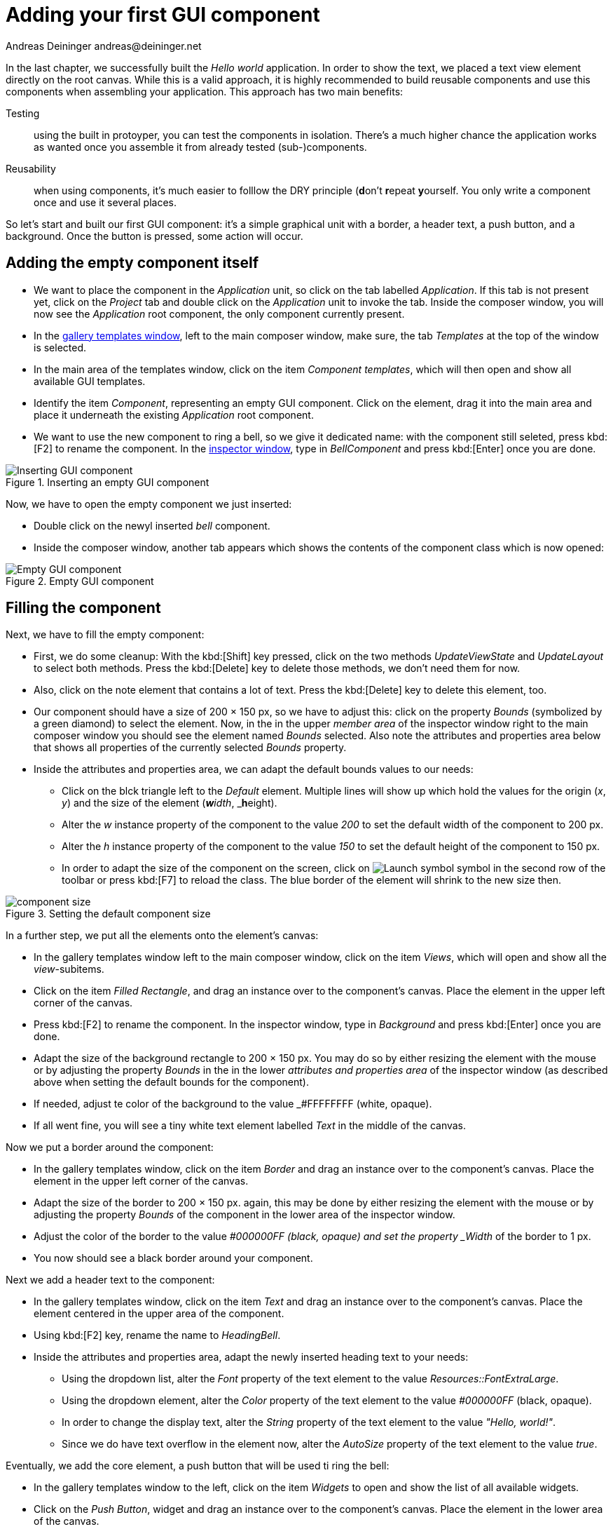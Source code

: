= Adding your first GUI component
Andreas Deininger andreas@deininger.net

In the last chapter, we successfully built the _Hello world_ application. In order to show the text, we placed a text view element directly on the root canvas. While this is a valid approach, it is highly recommended to build reusable components and use this components when assembling your application. This approach has two main benefits:

Testing:: using the built in protoyper, you can test the components in isolation. There's a much higher chance the application works as wanted once you assemble it from already tested (sub-)components.
Reusability:: when using components, it's much easier to folllow the DRY principle (**d**on't **r**epeat **y**ourself. You only write a component once and use it several places.

So let's start and built our first GUI component: it's a simple graphical unit with a border, a header text, a push button, and a background. Once the button is pressed, some action will occur. 

== Adding the empty component itself 

* We want to place the component in the _Application_ unit, so click on the tab labelled _Application_. If this tab is not present yet, click on the _Project_ tab and double click on the _Application_ unit to invoke the tab. Inside the composer window, you will now see the _Application_ root component, the only component currently present.

* In the https://doc.embedded-wizard.de/gallery-templates-window[gallery templates window^], left to the main composer window, make sure, the tab _Templates_ at the top of the window is selected.
* In the main area of the templates window, click on the item _Component templates_, which will then open and show all available GUI templates.
* Identify the item _Component_, representing an empty GUI component. Click on the element, drag it into the main area and place it underneath the existing _Application_ root component.
* We want to use the new component to ring a bell, so we give it dedicated name: with the component still seleted, press kbd:[F2] to rename the component. In the https://doc.embedded-wizard.de/inspector-window[inspector window^], type in _BellComponent_ and press kbd:[Enter] once you are done.

.Inserting an empty GUI component
image::InsertingComponent.png[Inserting GUI component]

Now, we have to open the empty component we just inserted:

* Double click on the newyl inserted _bell_ component.
* Inside the composer window, another tab appears which shows the contents of the component class which is now opened:

.Empty GUI component
image::EmptyComponent.png[Empty GUI component]

== Filling the component 

Next, we have to fill the empty component:

* First, we do some cleanup: With the kbd:[Shift] key pressed, click on the two methods _UpdateViewState_ and _UpdateLayout_ to select both methods. Press the kbd:[Delete] key to delete those methods, we don't need them for now.
* Also, click on the note element that contains a lot of text. Press the kbd:[Delete] key to delete this element, too.
* Our component should have a size of 200 × 150 px, so we have to adjust this: click on the property _Bounds_ (symbolized by a green diamond) to select the element. Now, in the in the upper _member area_ of the inspector window right to the main composer window you should see the element named _Bounds_ selected. Also note the attributes and properties area below that shows all properties of the currently selected _Bounds_ property.
* Inside the attributes and properties area, we can adapt the default bounds values to our needs:
** Click on the blck triangle left to the _Default_ element. Multiple lines will show up which hold the values for the origin (_x_, _y_) and the size of the element (_**w**idth_, _**h**eight).
** Alter the _w_ instance property of the component to the value _200_ to set the default width of the component to 200 px.
** Alter the _h_ instance property of the component to the value _150_ to set the default height of the component to 150 px.
** In order to adapt the size of the component on the screen, click on image:ReloadSymbol.png[Launch symbol] symbol in the second row of the toolbar or press kbd:[F7] to reload the class. The blue border of the element will shrink to the new size then.

.Setting the default component size
image::ComponentBounds.png[component size]

In a further step, we put all the elements onto the element's canvas:

* In the gallery templates window left to the main composer window, click on the item _Views_, which will open and show all the _view_-subitems.
* Click on the item _Filled Rectangle_, and drag an instance over to the component's canvas. Place the element in the upper left corner of the canvas.
* Press kbd:[F2] to rename the component. In the inspector window, type in _Background_ and press kbd:[Enter] once you are done.
* Adapt the size of the background rectangle to 200 × 150 px. You may do so by either resizing the element with the mouse or by adjusting the property _Bounds_ in the in the lower _attributes and properties area_ of the inspector window (as described above when setting the default bounds for the component).
* If needed, adjust te color of the background to the value _#FFFFFFFF (white, opaque).
* If all went fine, you will see a tiny white text element labelled _Text_ in the middle of the canvas.

Now we put a border around the component:

* In the gallery templates window, click on the item _Border_ and drag an instance over to the component's canvas. Place the element in the upper left corner of the canvas.
* Adapt the size of the border to 200 × 150 px. again, this may be done by either resizing the element with the mouse or by adjusting the property _Bounds_ of the component in the lower area of the inspector window.
* Adjust the color of the border to the value _#000000FF (black, opaque) and set the property _Width_ of the border to 1 px.
* You now should see a black border around your component.

Next we add a header text to the component:

* In the gallery templates window, click on the item _Text_ and drag an instance over to the component's canvas. Place the element centered in the upper area of the component.
* Using kbd:[F2] key, rename the name to _HeadingBell_.
* Inside the attributes and properties area, adapt the newly inserted heading text to your needs:
** Using the dropdown list, alter the _Font_ property of the text element to the value _Resources::FontExtraLarge_.
** Using the dropdown element, alter the _Color_ property of the text element to the value _#000000FF_ (black, opaque).
** In order to change the display text, alter the _String_ property of the text element to the value _"Hello, world!"_.
** Since we do have text overflow in the element now, alter the _AutoSize_ property of the text element to the value _true_.

Eventually, we add the core element, a push button that will be used ti ring the bell:

* In the gallery templates window to the left, click on the item _Widgets_ to open and show the list of all available widgets.
* Click on the _Push Button_, widget and drag an instance over to the component's canvas. Place the element in the lower area of the canvas.
* Press kbd:[F2] to rename the component. In the inspector window, type in _PushButtonBell_ and press kbd:[Enter] once you are done.
* Now customize the appearance of the push button. You may do so by setting the property _Appearance_ in the inspector window to _WidgetSet::PushButtonSmall_ and by setting the property _Label_ to _Ring_.
* You should now see a push button labelled _Ring_ in the lower area of the canvas.

We are finished now with adding eleemnts to our component, and the component should pretty much like shown in figure x below:

.Final look of bell component
image::BellComponentFinal.png[Bell component]

== Defining an button action performed on click

So far, we successfully added elements the _Bell_ component. the only interactive element is the push button, so let's bring life to this component! To do so, we have to add some logic to the component, more specifically some signal handler logic. Embedded Wizard heavily relies on so called https://doc.embedded-wizard.de/slot-method-member[slot methods^] when implementing communication between two objects. Slot methods show the following characteristics:

Code based implementation:: Every slot method has a method body containing the logic that will be performed once the slot method was called. The programming language used when authoring code inside the methody body is _Chora:_, a relatively unknown, platform independent language which syntax closely resembles C.
Signal based communication between objects:: in order to invoke a slot method, a signal has to be send to the method. Once the slot method receives the signal the code in the body of the slot method is executed. Since a slot method does not take parameters, signal-based process communication can happen between all kinds of objects, the sender does not have to know about the identify of the receiver object. However, the identify of the sender is passed onto the slot method in the hidden parameter _sender_ which can be used inside the body of the slot method.
Inheritance:: Slot methods are members of class objects. If a class is derived from another class, it inherits all slot methods from this class. As any inherited members, these slot methods can be overridden if needed. You also may call the inherited version ot the slot method by making use of the pseudo method super().

So let's start and built our first slot method to bring life to our push button:

* In the gallery templates window to the left, click on the item _Chora_ to open and show the list of the language elements available in the programming language _Chora_.
* To keep our component organized, it's a good idea to place a note group on the canvas first:
** Click on the element _Annotation Group_, and drag an instance over to the component's canvas. Place the element right beneath the component's canvas.
** By default, the hedaing of the note is _This is an annotation_. Change the heading of the note area by changing the property _Caption_ in the inspector window to _Slot method(s)_.
* By now we are ready to insert our slot method: Click on the element _Slot Method_, and drag an instance over to the component's canvas. Place the element inside the note rectangle you inserted and adapted in the previous two steps.
* Press kbd:[F2] to rename the slot method. In the inspector window, type in _RingTheBellSlot_ and press kbd:[Enter] once you are done.
* Finally, we have to fill the body of the slot method with some code. To do so, double click on the slot method _RingTheBellSlot_. In the https://doc.embedded-wizard.de/code-editor-window[Code editor], you will now see one ling line of Chora code:

[source,chora]
----
sender; /* the method is called from the sender object */
----

For now, change this code line to:

[source,chora]
----
trace "Sorry, the GUI cannot ring the bell!";
----

The https://doc.embedded-wizard.de/trace-statemen[trace] is a debugging statement that prints diagnostic output to the https://doc.embedded-wizard.de/log-window[log window] located in the lower left area of the screen.

We now finished with our slot method now, as soon as a signal will be sent to the method, it will print it's output to the log window. However, we haven't connected our slot method to our push button yet, so let's move on and connect the sender (= push button) with the slot slot method in order to get the push button working!

* To do so, we have to select the push button first. Select it by either clicking on the button object in the copmoser area or by clicking on the element titled _PushButtonBell_, listed in the upper _member area_ of the inspector window to the right.
* With the push button selected, search for the property _OnActivate_ in the lower area of the inspector window. The property _OnActivate_ refers to a slot method, so as value tyoe in _RingTheBellSlot_. If you want to save typing, click on the small triangle at the right hand side of the value field select the slot method _PushButtonSlot_ from the long list offered inside the dropdown area.

You are done with your first component, the layout should look like in the figure below:

.Bell component with slot method defined
image::BellComponentFinal.png[Component with slot method, 1024]

== Test the component in isolation

Let's go and test our first component! There are several ways to do so:

* From the main menu, select the menu item menu:Build[Start prototyper], or
* use the keystroke combination kbd:[F5], or
* click on image:LaunchSymbol.png[Launch symbol] symbol in the second row of the toolbar. 

A prototyper window will appear which shows your component and simulate its behaviour: Click on the push button, twice, and two debug messages will appear in the log window:

WARNING: Don't confuse F5 <-> CTRL F5 TODO

.Debugging output inside the log window
image::DebugOutput.png[Debugging output]

== Add the component to the application's root component

Having first component up and ready is pretty cool, isn't it?
Let's move on and integrate the component into the root component, that's what the component is made for!

* Since want to place the component in the _Application_ unit, click on the tab labelled _Application_. If this tab is not present yet, click on the _Project_ tab and double click on the _Application_ unit to invoke the tab. Inside the composer window, you should now see the _Application_ root component and the _Bell component_, developed from you.
* Rename the root application class to _TutorialApllication_ using the  kbd:[F2] key.
* Double click on the root application class that you just renamed. The root application class will be opened, showing an the _Hello world!_ text we added in the last chapter.
* Using the inspector window, change the _Hello world!_ text to _Tutorial application_.
* Using the _Bounds_ property, change the size of the root canvas to 480 × 320 px. If you don't know how to do that, have a look at how we changed the size of the bell component above.
* Add a background with the same dimensions of 480 × 320 px to the root canvas. If you don't know how to do that, have a look at how we added a background to the bell component above. Change the color of the background to Gainsborough (_#DCDCDCFF_).
 
IMPORTANT: Pay attention to Z-Order TODO

Now we are eventually ready to add our bell component:

* In the gallery templates window^, left to the main composer window, make sure, the tab _Browser_ at the top of the window is selected.
* The browser list of classes present is quite long, so we have to narrow down the displayed classes: in the search field below immediately below the two tabs, type in _Bell_. While typing have a look at the list, you will notice that the list getting shorter and shorter. Once you typed in _Bell_, the only class left is the compoment newly created from you.
* Click on the _Application::BellComponent_ class and drag an instance of the class over to the root canvas. Place the component below the heder text.

Yeah! You successfully included your component into the main app!

.Tutorial application with bell component
image::TutorialApplication.png[Debugging output]

Let's test it out:

* From the main menu, select the menu item menu:Build[Start prototyper with application class], or
* use the keystroke combination kbd:[Ctrl+F5], or
* click on image:LaunchApplicationSymbol.png[Launch symbol] symbol in the second row of the toolbar. 

The application will start up. You will notice that the screen size is larger than the root element we put on it. Let's fix this:

* Click on the _Project_ tab (the first tab from the left) and click on the _Profile_ item, located inside the note group _Profile configuration_.
* Using the inspector window, change the property ScreenSize to _<48,320>_.

.Adapting the screen size
image::AdaptingScreenSize.png[Screen size]

Hooray, it we have our first application up and running:

.First application running
image::TutorialApplicationRunning.png[Screen size]

Let's move on to the next chapter, there's still much more to explore!
